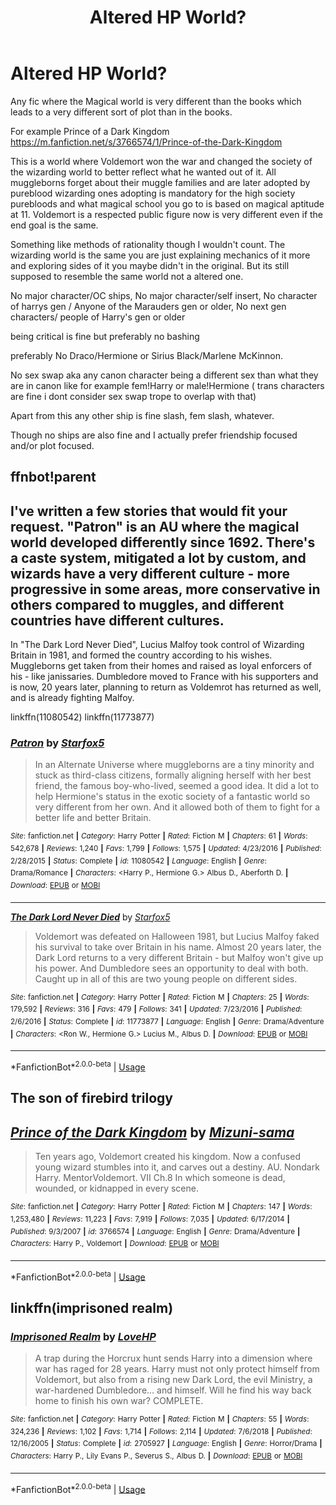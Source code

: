 #+TITLE: Altered HP World?

* Altered HP World?
:PROPERTIES:
:Author: literaltrashgoblin
:Score: 5
:DateUnix: 1589898916.0
:DateShort: 2020-May-19
:FlairText: Request
:END:
Any fic where the Magical world is very different than the books which leads to a very different sort of plot than in the books.

For example Prince of a Dark Kingdom [[https://m.fanfiction.net/s/3766574/1/Prince-of-the-Dark-Kingdom]]

This is a world where Voldemort won the war and changed the society of the wizarding world to better reflect what he wanted out of it. All muggleborns forget about their muggle families and are later adopted by pureblood wizarding ones adopting is mandatory for the high society purebloods and what magical school you go to is based on magical aptitude at 11. Voldemort is a respected public figure now is very different even if the end goal is the same.

Something like methods of rationality though I wouldn't count. The wizarding world is the same you are just explaining mechanics of it more and exploring sides of it you maybe didn't in the original. But its still supposed to resemble the same world not a altered one.

No major character/OC ships, No major character/self insert, No character of harrys gen / Anyone of the Marauders gen or older, No next gen characters/ people of Harry's gen or older

being critical is fine but preferably no bashing

preferably No Draco/Hermione or Sirius Black/Marlene McKinnon.

No sex swap aka any canon character being a different sex than what they are in canon like for example fem!Harry or male!Hermione ( trans characters are fine i dont consider sex swap trope to overlap with that)

Apart from this any other ship is fine slash, fem slash, whatever.

Though no ships are also fine and I actually prefer friendship focused and/or plot focused.


** ffnbot!parent
:PROPERTIES:
:Author: aMiserable_creature
:Score: 2
:DateUnix: 1589906609.0
:DateShort: 2020-May-19
:END:


** I've written a few stories that would fit your request. "Patron" is an AU where the magical world developed differently since 1692. There's a caste system, mitigated a lot by custom, and wizards have a very different culture - more progressive in some areas, more conservative in others compared to muggles, and different countries have different cultures.

In "The Dark Lord Never Died", Lucius Malfoy took control of Wizarding Britain in 1981, and formed the country according to his wishes. Muggleborns get taken from their homes and raised as loyal enforcers of his - like janissaries. Dumbledore moved to France with his supporters and is now, 20 years later, planning to return as Voldemrot has returned as well, and is already fighting Malfoy.

linkffn(11080542) linkffn(11773877)
:PROPERTIES:
:Author: Starfox5
:Score: 2
:DateUnix: 1590052978.0
:DateShort: 2020-May-21
:END:

*** [[https://www.fanfiction.net/s/11080542/1/][*/Patron/*]] by [[https://www.fanfiction.net/u/2548648/Starfox5][/Starfox5/]]

#+begin_quote
  In an Alternate Universe where muggleborns are a tiny minority and stuck as third-class citizens, formally aligning herself with her best friend, the famous boy-who-lived, seemed a good idea. It did a lot to help Hermione's status in the exotic society of a fantastic world so very different from her own. And it allowed both of them to fight for a better life and better Britain.
#+end_quote

^{/Site/:} ^{fanfiction.net} ^{*|*} ^{/Category/:} ^{Harry} ^{Potter} ^{*|*} ^{/Rated/:} ^{Fiction} ^{M} ^{*|*} ^{/Chapters/:} ^{61} ^{*|*} ^{/Words/:} ^{542,678} ^{*|*} ^{/Reviews/:} ^{1,240} ^{*|*} ^{/Favs/:} ^{1,799} ^{*|*} ^{/Follows/:} ^{1,575} ^{*|*} ^{/Updated/:} ^{4/23/2016} ^{*|*} ^{/Published/:} ^{2/28/2015} ^{*|*} ^{/Status/:} ^{Complete} ^{*|*} ^{/id/:} ^{11080542} ^{*|*} ^{/Language/:} ^{English} ^{*|*} ^{/Genre/:} ^{Drama/Romance} ^{*|*} ^{/Characters/:} ^{<Harry} ^{P.,} ^{Hermione} ^{G.>} ^{Albus} ^{D.,} ^{Aberforth} ^{D.} ^{*|*} ^{/Download/:} ^{[[http://www.ff2ebook.com/old/ffn-bot/index.php?id=11080542&source=ff&filetype=epub][EPUB]]} ^{or} ^{[[http://www.ff2ebook.com/old/ffn-bot/index.php?id=11080542&source=ff&filetype=mobi][MOBI]]}

--------------

[[https://www.fanfiction.net/s/11773877/1/][*/The Dark Lord Never Died/*]] by [[https://www.fanfiction.net/u/2548648/Starfox5][/Starfox5/]]

#+begin_quote
  Voldemort was defeated on Halloween 1981, but Lucius Malfoy faked his survival to take over Britain in his name. Almost 20 years later, the Dark Lord returns to a very different Britain - but Malfoy won't give up his power. And Dumbledore sees an opportunity to deal with both. Caught up in all of this are two young people on different sides.
#+end_quote

^{/Site/:} ^{fanfiction.net} ^{*|*} ^{/Category/:} ^{Harry} ^{Potter} ^{*|*} ^{/Rated/:} ^{Fiction} ^{M} ^{*|*} ^{/Chapters/:} ^{25} ^{*|*} ^{/Words/:} ^{179,592} ^{*|*} ^{/Reviews/:} ^{316} ^{*|*} ^{/Favs/:} ^{479} ^{*|*} ^{/Follows/:} ^{341} ^{*|*} ^{/Updated/:} ^{7/23/2016} ^{*|*} ^{/Published/:} ^{2/6/2016} ^{*|*} ^{/Status/:} ^{Complete} ^{*|*} ^{/id/:} ^{11773877} ^{*|*} ^{/Language/:} ^{English} ^{*|*} ^{/Genre/:} ^{Drama/Adventure} ^{*|*} ^{/Characters/:} ^{<Ron} ^{W.,} ^{Hermione} ^{G.>} ^{Lucius} ^{M.,} ^{Albus} ^{D.} ^{*|*} ^{/Download/:} ^{[[http://www.ff2ebook.com/old/ffn-bot/index.php?id=11773877&source=ff&filetype=epub][EPUB]]} ^{or} ^{[[http://www.ff2ebook.com/old/ffn-bot/index.php?id=11773877&source=ff&filetype=mobi][MOBI]]}

--------------

*FanfictionBot*^{2.0.0-beta} | [[https://github.com/tusing/reddit-ffn-bot/wiki/Usage][Usage]]
:PROPERTIES:
:Author: FanfictionBot
:Score: 1
:DateUnix: 1590052990.0
:DateShort: 2020-May-21
:END:


** The son of firebird trilogy
:PROPERTIES:
:Author: anontarg
:Score: 1
:DateUnix: 1589899543.0
:DateShort: 2020-May-19
:END:


** [[https://www.fanfiction.net/s/3766574/1/][*/Prince of the Dark Kingdom/*]] by [[https://www.fanfiction.net/u/1355498/Mizuni-sama][/Mizuni-sama/]]

#+begin_quote
  Ten years ago, Voldemort created his kingdom. Now a confused young wizard stumbles into it, and carves out a destiny. AU. Nondark Harry. MentorVoldemort. VII Ch.8 In which someone is dead, wounded, or kidnapped in every scene.
#+end_quote

^{/Site/:} ^{fanfiction.net} ^{*|*} ^{/Category/:} ^{Harry} ^{Potter} ^{*|*} ^{/Rated/:} ^{Fiction} ^{M} ^{*|*} ^{/Chapters/:} ^{147} ^{*|*} ^{/Words/:} ^{1,253,480} ^{*|*} ^{/Reviews/:} ^{11,223} ^{*|*} ^{/Favs/:} ^{7,919} ^{*|*} ^{/Follows/:} ^{7,035} ^{*|*} ^{/Updated/:} ^{6/17/2014} ^{*|*} ^{/Published/:} ^{9/3/2007} ^{*|*} ^{/id/:} ^{3766574} ^{*|*} ^{/Language/:} ^{English} ^{*|*} ^{/Genre/:} ^{Drama/Adventure} ^{*|*} ^{/Characters/:} ^{Harry} ^{P.,} ^{Voldemort} ^{*|*} ^{/Download/:} ^{[[http://www.ff2ebook.com/old/ffn-bot/index.php?id=3766574&source=ff&filetype=epub][EPUB]]} ^{or} ^{[[http://www.ff2ebook.com/old/ffn-bot/index.php?id=3766574&source=ff&filetype=mobi][MOBI]]}

--------------

*FanfictionBot*^{2.0.0-beta} | [[https://github.com/tusing/reddit-ffn-bot/wiki/Usage][Usage]]
:PROPERTIES:
:Author: FanfictionBot
:Score: 1
:DateUnix: 1589906622.0
:DateShort: 2020-May-19
:END:


** linkffn(imprisoned realm)
:PROPERTIES:
:Author: Inreet
:Score: 1
:DateUnix: 1589918477.0
:DateShort: 2020-May-20
:END:

*** [[https://www.fanfiction.net/s/2705927/1/][*/Imprisoned Realm/*]] by [[https://www.fanfiction.net/u/245967/LoveHP][/LoveHP/]]

#+begin_quote
  A trap during the Horcrux hunt sends Harry into a dimension where war has raged for 28 years. Harry must not only protect himself from Voldemort, but also from a rising new Dark Lord, the evil Ministry, a war-hardened Dumbledore... and himself. Will he find his way back home to finish his own war? COMPLETE.
#+end_quote

^{/Site/:} ^{fanfiction.net} ^{*|*} ^{/Category/:} ^{Harry} ^{Potter} ^{*|*} ^{/Rated/:} ^{Fiction} ^{M} ^{*|*} ^{/Chapters/:} ^{55} ^{*|*} ^{/Words/:} ^{324,236} ^{*|*} ^{/Reviews/:} ^{1,102} ^{*|*} ^{/Favs/:} ^{1,714} ^{*|*} ^{/Follows/:} ^{2,114} ^{*|*} ^{/Updated/:} ^{7/6/2018} ^{*|*} ^{/Published/:} ^{12/16/2005} ^{*|*} ^{/Status/:} ^{Complete} ^{*|*} ^{/id/:} ^{2705927} ^{*|*} ^{/Language/:} ^{English} ^{*|*} ^{/Genre/:} ^{Horror/Drama} ^{*|*} ^{/Characters/:} ^{Harry} ^{P.,} ^{Lily} ^{Evans} ^{P.,} ^{Severus} ^{S.,} ^{Albus} ^{D.} ^{*|*} ^{/Download/:} ^{[[http://www.ff2ebook.com/old/ffn-bot/index.php?id=2705927&source=ff&filetype=epub][EPUB]]} ^{or} ^{[[http://www.ff2ebook.com/old/ffn-bot/index.php?id=2705927&source=ff&filetype=mobi][MOBI]]}

--------------

*FanfictionBot*^{2.0.0-beta} | [[https://github.com/tusing/reddit-ffn-bot/wiki/Usage][Usage]]
:PROPERTIES:
:Author: FanfictionBot
:Score: 2
:DateUnix: 1589918498.0
:DateShort: 2020-May-20
:END:
